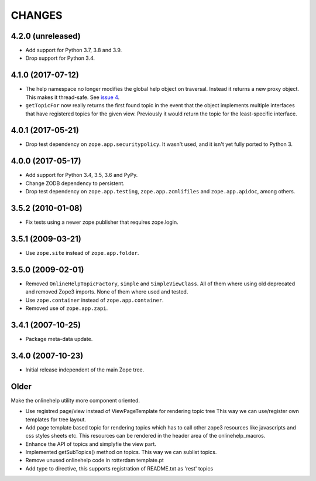 =========
 CHANGES
=========

4.2.0 (unreleased)
==================

- Add support for Python 3.7, 3.8 and 3.9.

- Drop support for Python 3.4.


4.1.0 (2017-07-12)
==================

- The help namespace no longer modifies the global help object on
  traversal. Instead it returns a new proxy object. This makes it
  thread-safe. See `issue 4
  <https://github.com/zopefoundation/zope.app.onlinehelp/issues/4>`_.

- ``getTopicFor`` now really returns the first found topic in the
  event that the object implements multiple interfaces that have
  registered topics for the given view. Previously it would return the
  topic for the least-specific interface.

4.0.1 (2017-05-21)
==================

- Drop test dependency on ``zope.app.securitypolicy``. It wasn't used,
  and it isn't yet fully ported to Python 3.


4.0.0 (2017-05-17)
==================

- Add support for Python 3.4, 3.5, 3.6 and PyPy.

- Change ZODB dependency to persistent.

- Drop test dependency on ``zope.app.testing``,
  ``zope.app.zcmlifiles`` and ``zope.app.apidoc``, among others.

3.5.2 (2010-01-08)
==================

- Fix tests using a newer zope.publisher that requires zope.login.

3.5.1 (2009-03-21)
==================

- Use ``zope.site`` instead of ``zope.app.folder``.

3.5.0 (2009-02-01)
==================

- Removed ``OnlineHelpTopicFactory``, ``simple`` and
  ``SimpleViewClass``. All of them where using old deprecated and
  removed Zope3 imports. None of them where used and tested.

- Use ``zope.container`` instead of ``zope.app.container``.

- Removed use of ``zope.app.zapi``.

3.4.1 (2007-10-25)
==================

- Package meta-data update.


3.4.0 (2007-10-23)
==================

- Initial release independent of the main Zope tree.

Older
=====


Make the onlinehelp utility more component oriented.

- Use registred page/view instead of ViewPageTemplate for rendering topic tree
  This way we can use/register own templates for tree layout.

- Add page template based topic for rendering topics which has to
  call other zope3 resources like javascripts and css styles sheets etc.
  This resources can be rendered in the header area of the onlinehelp_macros.

- Enhance the API of topics and simplyfie the view part.

- Implemented getSubTopics() method on topics. This way we can sublist topics.

- Remove unused onlinehelp code in rotterdam template.pt

- Add type to directive, this supports registration of README.txt as 'rest' topics
